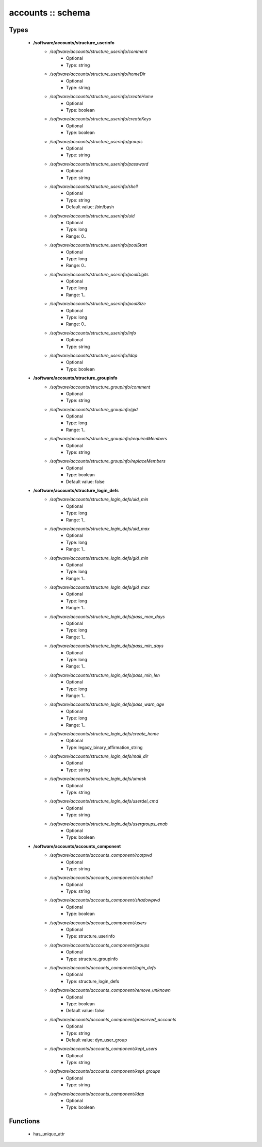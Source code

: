 ##################
accounts :: schema
##################

Types
-----

 - **/software/accounts/structure_userinfo**
    - */software/accounts/structure_userinfo/comment*
        - Optional
        - Type: string
    - */software/accounts/structure_userinfo/homeDir*
        - Optional
        - Type: string
    - */software/accounts/structure_userinfo/createHome*
        - Optional
        - Type: boolean
    - */software/accounts/structure_userinfo/createKeys*
        - Optional
        - Type: boolean
    - */software/accounts/structure_userinfo/groups*
        - Optional
        - Type: string
    - */software/accounts/structure_userinfo/password*
        - Optional
        - Type: string
    - */software/accounts/structure_userinfo/shell*
        - Optional
        - Type: string
        - Default value: /bin/bash
    - */software/accounts/structure_userinfo/uid*
        - Optional
        - Type: long
        - Range: 0..
    - */software/accounts/structure_userinfo/poolStart*
        - Optional
        - Type: long
        - Range: 0..
    - */software/accounts/structure_userinfo/poolDigits*
        - Optional
        - Type: long
        - Range: 1..
    - */software/accounts/structure_userinfo/poolSize*
        - Optional
        - Type: long
        - Range: 0..
    - */software/accounts/structure_userinfo/info*
        - Optional
        - Type: string
    - */software/accounts/structure_userinfo/ldap*
        - Optional
        - Type: boolean
 - **/software/accounts/structure_groupinfo**
    - */software/accounts/structure_groupinfo/comment*
        - Optional
        - Type: string
    - */software/accounts/structure_groupinfo/gid*
        - Optional
        - Type: long
        - Range: 1..
    - */software/accounts/structure_groupinfo/requiredMembers*
        - Optional
        - Type: string
    - */software/accounts/structure_groupinfo/replaceMembers*
        - Optional
        - Type: boolean
        - Default value: false
 - **/software/accounts/structure_login_defs**
    - */software/accounts/structure_login_defs/uid_min*
        - Optional
        - Type: long
        - Range: 1..
    - */software/accounts/structure_login_defs/uid_max*
        - Optional
        - Type: long
        - Range: 1..
    - */software/accounts/structure_login_defs/gid_min*
        - Optional
        - Type: long
        - Range: 1..
    - */software/accounts/structure_login_defs/gid_max*
        - Optional
        - Type: long
        - Range: 1..
    - */software/accounts/structure_login_defs/pass_max_days*
        - Optional
        - Type: long
        - Range: 1..
    - */software/accounts/structure_login_defs/pass_min_days*
        - Optional
        - Type: long
        - Range: 1..
    - */software/accounts/structure_login_defs/pass_min_len*
        - Optional
        - Type: long
        - Range: 1..
    - */software/accounts/structure_login_defs/pass_warn_age*
        - Optional
        - Type: long
        - Range: 1..
    - */software/accounts/structure_login_defs/create_home*
        - Optional
        - Type: legacy_binary_affirmation_string
    - */software/accounts/structure_login_defs/mail_dir*
        - Optional
        - Type: string
    - */software/accounts/structure_login_defs/umask*
        - Optional
        - Type: string
    - */software/accounts/structure_login_defs/userdel_cmd*
        - Optional
        - Type: string
    - */software/accounts/structure_login_defs/usergroups_enab*
        - Optional
        - Type: boolean
 - **/software/accounts/accounts_component**
    - */software/accounts/accounts_component/rootpwd*
        - Optional
        - Type: string
    - */software/accounts/accounts_component/rootshell*
        - Optional
        - Type: string
    - */software/accounts/accounts_component/shadowpwd*
        - Optional
        - Type: boolean
    - */software/accounts/accounts_component/users*
        - Optional
        - Type: structure_userinfo
    - */software/accounts/accounts_component/groups*
        - Optional
        - Type: structure_groupinfo
    - */software/accounts/accounts_component/login_defs*
        - Optional
        - Type: structure_login_defs
    - */software/accounts/accounts_component/remove_unknown*
        - Optional
        - Type: boolean
        - Default value: false
    - */software/accounts/accounts_component/preserved_accounts*
        - Optional
        - Type: string
        - Default value: dyn_user_group
    - */software/accounts/accounts_component/kept_users*
        - Optional
        - Type: string
    - */software/accounts/accounts_component/kept_groups*
        - Optional
        - Type: string
    - */software/accounts/accounts_component/ldap*
        - Optional
        - Type: boolean

Functions
---------

 - has_unique_attr
